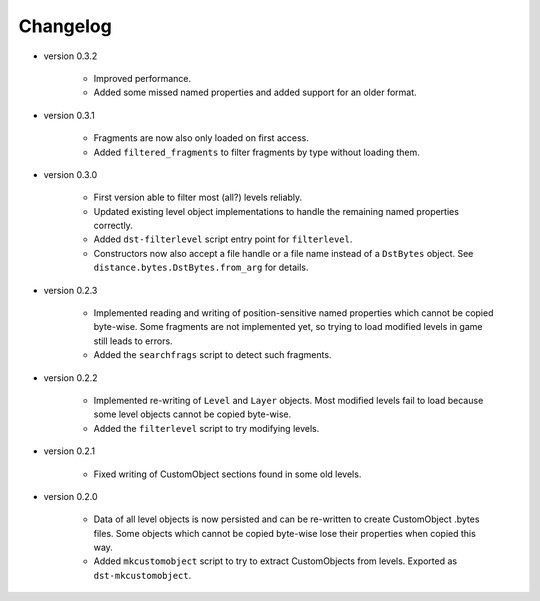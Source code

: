 Changelog
---------

* version 0.3.2

    * Improved performance.

    * Added some missed named properties and added support for an older format.

* version 0.3.1

    * Fragments are now also only loaded on first access.

    * Added ``filtered_fragments`` to filter fragments by type without loading
      them.

* version 0.3.0

    * First version able to filter most (all?) levels reliably.

    * Updated existing level object implementations to handle the remaining
      named properties correctly.

    * Added ``dst-filterlevel`` script entry point for ``filterlevel``.

    * Constructors now also accept a file handle or a file name instead of a
      ``DstBytes`` object. See ``distance.bytes.DstBytes.from_arg`` for details.

* version 0.2.3

    * Implemented reading and writing of position-sensitive named properties
      which cannot be copied byte-wise. Some fragments are not implemented yet,
      so trying to load modified levels in game still leads to errors.

    * Added the ``searchfrags`` script to detect such fragments.

* version 0.2.2

    * Implemented re-writing of ``Level`` and ``Layer`` objects. Most modified
      levels fail to load because some level objects cannot be copied
      byte-wise.

    * Added the ``filterlevel`` script to try modifying levels.

* version 0.2.1

    * Fixed writing of CustomObject sections found in some old levels.

* version 0.2.0

    * Data of all level objects is now persisted and can be re-written to
      create CustomObject .bytes files. Some objects which cannot be copied
      byte-wise lose their properties when copied this way.

    * Added ``mkcustomobject`` script to try to extract CustomObjects from
      levels. Exported as ``dst-mkcustomobject``.

